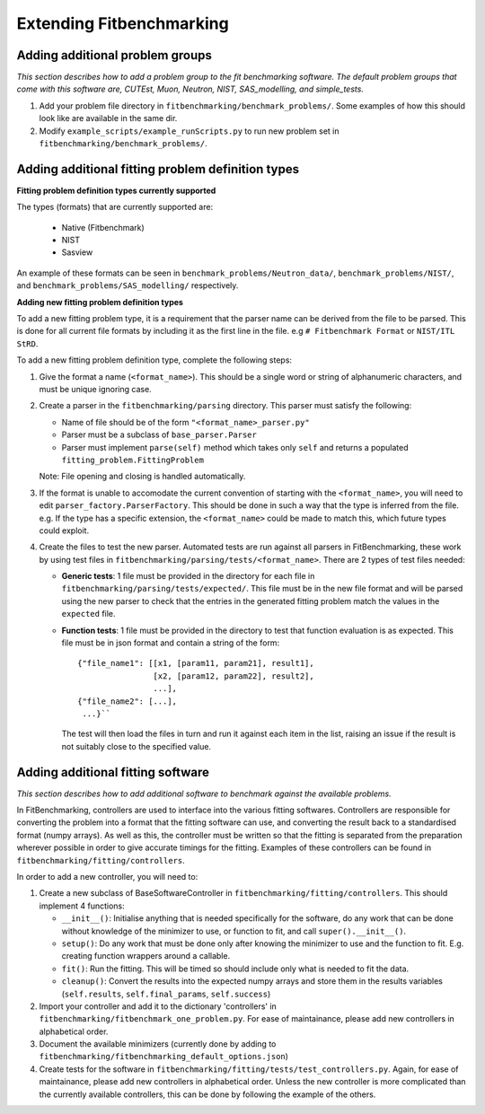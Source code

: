 .. _extending-fitbenchmarking:

Extending Fitbenchmarking
=========================

.. _problem-groups:

Adding additional problem groups
--------------------------------

*This section describes how to add a problem group to the fit benchmarking
software. The default problem groups that come with this software are,
CUTEst, Muon, Neutron, NIST, SAS_modelling, and simple_tests.*

1. Add your problem file directory in
   ``fitbenchmarking/benchmark_problems/``. Some examples of how this
   should look like are available in the same dir.

2. Modify ``example_scripts/example_runScripts.py`` to run new problem
   set in ``fitbenchmarking/benchmark_problems/``.


.. _problem-types:

Adding additional fitting problem definition types
--------------------------------------------------

**Fitting problem definition types currently supported**

The types (formats) that are currently supported
are:

  - Native (Fitbenchmark)
  - NIST
  - Sasview

An example of these formats can be seen in
``benchmark_problems/Neutron_data/``,
``benchmark_problems/NIST/``,
and ``benchmark_problems/SAS_modelling/``
respectively.

**Adding new fitting problem definition types**

To add a new fitting problem type, it is a requirement that the parser name
can be derived from the file to be parsed.
This is done for all current file formats by including it as the first line
in the file. e.g ``# Fitbenchmark Format`` or ``NIST/ITL StRD``.

To add a new fitting problem definition type, complete the following steps:

1. Give the format a name (``<format_name>``).
   This should be a single word or string of alphanumeric characters,
   and must be unique ignoring case.
2. Create a parser in the ``fitbenchmarking/parsing`` directory.
   This parser must satisfy the following:

   - Name of file should be of the form ``"<format_name>_parser.py"``
   - Parser must be a subclass of ``base_parser.Parser``
   - Parser must implement ``parse(self)`` method which takes only ``self``
     and returns a populated ``fitting_problem.FittingProblem``

   Note: File opening and closing is handled automatically.

3. If the format is unable to accomodate the current convention of
   starting with the ``<format_name>``, you will need to edit
   ``parser_factory.ParserFactory``.
   This should be done in such a way that the type is inferred from the file.
   e.g. If the type has a specific extension, the ``<format_name>`` could be
   made to match this, which future types could exploit.

4. Create the files to test the new parser.
   Automated tests are run against all parsers in FitBenchmarking,
   these work by using test files in
   ``fitbenchmarking/parsing/tests/<format_name>``.
   There are 2 types of test files needed:

   - **Generic tests**: 1 file must be provided in the directory for each file
     in ``fitbenchmarking/parsing/tests/expected/``.
     This file must be in the new file format and will be parsed using the new
     parser to check that the entries in the generated fitting problem match
     the values in the ``expected`` file.

   - **Function tests**: 1 file must be provided in the directory to test that
     function evaluation is as expected. This file must be in json format and
     contain a string of the form::

       {"file_name1": [[x1, [param11, param21], result1],
                       [x2, [param12, param22], result2],
                       ...],
       {"file_name2": [...],
        ...}``

     The test will then load the files in turn and run it against each item in
     the list, raising an issue if the result is not suitably close to the
     specified value.

.. _fitting_software:

Adding additional fitting software
----------------------------------
*This section describes how to add additional software to benchmark against
the available problems.*

In FitBenchmarking, controllers are used to interface into the various fitting
softwares. Controllers are responsible for converting the problem into a format
that the fitting software can use, and converting the result back to a
standardised format (numpy arrays). As well as this, the controller must be
written so that the fitting is separated from the preparation wherever possible
in order to give accurate timings for the fitting. Examples of these
controllers can be found in ``fitbenchmarking/fitting/controllers``.

In order to add a new controller, you will need to:

1. Create a new subclass of BaseSoftwareController in
   ``fitbenchmarking/fitting/controllers``.
   This should implement 4 functions:

   -  ``__init__()``: Initialise anything that is needed specifically for the
      software, do any work that can be done without knowledge of the
      minimizer to use, or function to fit, and call ``super().__init__()``.
   -  ``setup()``: Do any work that must be done only after knowing the
      minimizer to use and the function to fit. E.g. creating function wrappers
      around a callable.
   -  ``fit()``: Run the fitting. This will be timed so should include only
      what is needed to fit the data.
   -  ``cleanup()``: Convert the results into the expected numpy arrays and
      store them in the results variables
      (``self.results``, ``self.final_params``, ``self.success``)

2. Import your controller and add it to the dictionary 'controllers' in
   ``fitbenchmarking/fitbenchmark_one_problem.py``.
   For ease of maintainance, please add new controllers in alphabetical order.

3. Document the available minimizers (currently done by adding to
   ``fitbenchmarking/fitbenchmarking_default_options.json``)

4. Create tests for the software in
   ``fitbenchmarking/fitting/tests/test_controllers.py``.
   Again, for ease of maintainance, please add new controllers in alphabetical order.
   Unless the new controller is more complicated than the currently available
   controllers, this can be done by following the example of the others.


